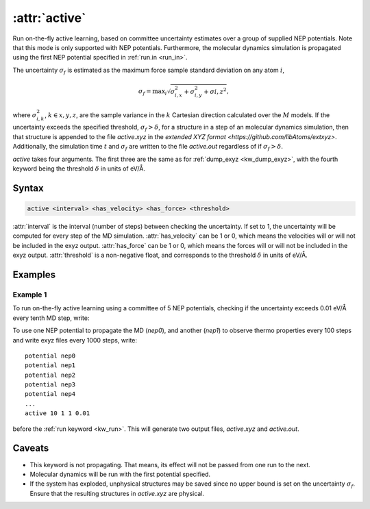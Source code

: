 .. _kw_active:
.. index::
   single: active (keyword in run.in)

:attr:`active`
=====================

Run on-the-fly active learning, based on committee uncertainty estimates over a group of supplied NEP potentials. Note that this mode is only supported with NEP potentials. Furthermore, the molecular dynamics simulation is propagated using the first NEP potential specified in :ref:`run.in <run_in>`.

The uncertainty :math:`\sigma_f` is estimated as the maximum force sample standard deviation on any atom :math:`i`,

.. math::
        \sigma_f = \textrm{max}_i \sqrt{ \sigma_{i,x}^2 + \sigma_{i, y}^2 + \sigma{i, z}^2  },

where :math:`\sigma_{i,k}^2`, :math:`k\in{x,y,z}`, are the sample variance in the :math:`k` Cartesian direction calculated over the :math:`M` models. If the uncertainty exceeds the specified threshold, :math:`\sigma_f>\delta`, for a structure in a step of an molecular dynamics simulation, then that structure is appended to the file `active.xyz` in the `extended XYZ format <https://github.com/libAtoms/extxyz>`. Additionally, the simulation time :math:`t` and :math:`\sigma_f` are written to the file `active.out` regardless of if :math:`\sigma_f>\delta`.

`active` takes four arguments. The first three are the same as for :ref:`dump_exyz <kw_dump_exyz>`, with the fourth keyword being the threshold :math:`\delta` in units of eV/Å.
      

Syntax
------

.. code::

   active <interval> <has_velocity> <has_force> <threshold>

:attr:`interval` is the interval (number of steps) between checking the uncertainty. If set to 1, the uncertainty will be computed for every step of the MD simulation.
:attr:`has_velocity` can be 1 or 0, which means the velocities will or will not be included in the exyz output.
:attr:`has_force` can be 1 or 0, which means the forces will or will not be included in the exyz output.
:attr:`threshold` is a non-negative float, and corresponds to the threshold :math:`\delta` in units of eV/Å.

Examples
--------

Example 1
^^^^^^^^^
To run on-the-fly active learning using a committee of 5 NEP potentials, checking if the uncertainty exceeds 0.01 eV/Å every tenth MD step, write::

To use one NEP potential to propagate the MD (`nep0`), and another (`nep1`) to observe thermo properties every 100 steps and write exyz files every 1000 steps, write::

  potential nep0
  potential nep1  
  potential nep2
  potential nep3
  potential nep4
  ...
  active 10 1 1 0.01

before the :ref:`run keyword <kw_run>`. This will generate two output files, `active.xyz` and `active.out`. 

Caveats
-------
* This keyword is not propagating.
  That means, its effect will not be passed from one run to the next.
* Molecular dynamics will be run with the first potential specified.
* If the system has exploded, unphysical structures may be saved since no upper bound is set on the uncertainty :math:`\sigma_f`.
  Ensure that the resulting structures in `active.xyz` are physical. 
